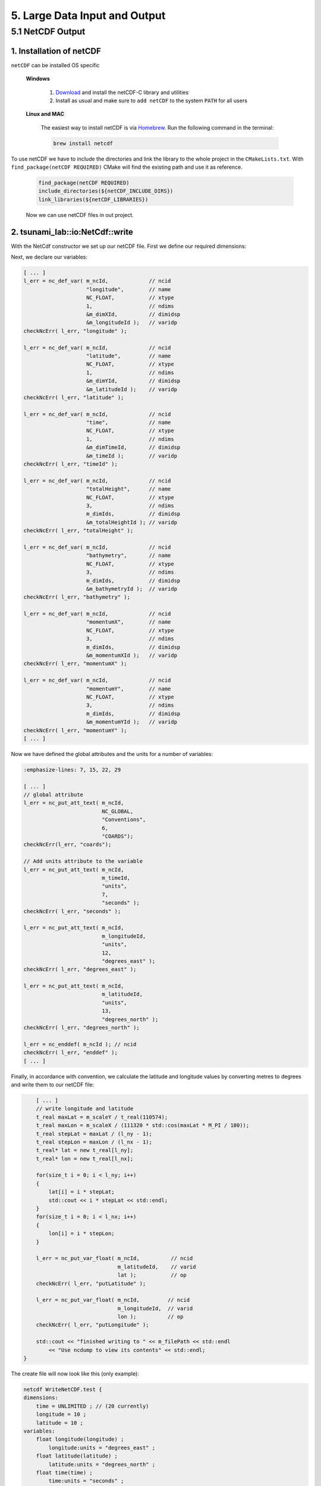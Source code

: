 .. role:: raw-html(raw)
    :format: html

.. _submissions_large_data_input_output:

5. Large Data Input and Output
==============================


5.1 NetCDF Output
-----------------

1. Installation of netCDF
^^^^^^^^^^^^^^^^^^^^^^^^^

``netCDF`` can be installed OS specific

    **Windows**

        1. `Download <https://docs.unidata.ucar.edu/netcdf-c/current/winbin.html>`_ and install the netCDF-C library and utilities

        2. Install as usual and make sure to ``add netCDF`` to the system ``PATH`` for all users

    **Linux and MAC**

        The easiest way to install netCDF is via `Homebrew <https://brew.sh/>`_. Run the following command in the terminal:

        .. code-block:: bash

            brew install netcdf


To use netCDF we have to include the directories and link the library to the whole project in the ``CMakeLists.txt``.
With ``find_package(netCDF REQUIRED)`` CMake will find the existing path and use it as reference.

    .. code-block:: bash

        find_package(netCDF REQUIRED)
        include_directories(${netCDF_INCLUDE_DIRS})
        link_libraries(${netCDF_LIBRARIES})

    Now we can use netCDF files in out project.


2. tsunami_lab::io:NetCdf::write
^^^^^^^^^^^^^^^^^^^^^^^^^^^^^^^^

With the NetCdf constructor we set up our netCDF file. First we define our required dimensions:

.. code-block:: cpp
    :emphasize-lines: 23-45

    // Header: NetCdf.h
    // File:   NetCdf.cpp
    // Test:   NetCdf.test.cpp

    tsunami_lab::io::NetCdf::NetCdf( std::string filePath,
                                     t_idx l_nx,
                                     t_idx l_ny,
                                     t_real l_scaleX,
                                     t_real l_scaleY,
                                     t_idx l_stride )
        : isReadMode( false )
    {
        m_filePath = filePath;
        m_nx = l_nx;
        m_ny = l_ny;
        m_scaleX = l_scaleX;
        m_scaleY = l_scaleY;
        m_stride = l_stride;
        int l_err;
        int m_dimIds[3];

        // set up netCDF-file
        l_err = nc_create( filePath.c_str(), // path
                           NC_CLOBBER,       // cmode
                           &m_ncId );        // ncidp
        checkNcErr( l_err, "create" );

        // define dimensions
        l_err = nc_def_dim( m_ncId,         // ncid
                            "time",         // name
                            NC_UNLIMITED,   // len
                            &m_dimTimeId ); // idp
        checkNcErr( l_err, "dimTime" );

        l_err = nc_def_dim( m_ncId,      // ncid
                            "longitude", // name
                            m_nx,        // len
                            &m_dimXId ); // idp
        checkNcErr( l_err, "dimX" );

        l_err = nc_def_dim( m_ncId,      // ncid
                            "latitude",  // name
                            m_ny,        // len
                            &m_dimYId ); // idp
        checkNcErr( l_err, "dimY" );

        m_dimIds[0] = m_dimTimeId;
        m_dimIds[1] = m_dimYId;
        m_dimIds[2] = m_dimXId;
        [ ... ]


Next, we declare our variables:

.. code-block:: cpp

    [ ... ]
    l_err = nc_def_var( m_ncId,             // ncid
                        "longitude",        // name
                        NC_FLOAT,           // xtype
                        1,                  // ndims
                        &m_dimXId,          // dimidsp
                        &m_longitudeId );   // varidp
    checkNcErr( l_err, "longitude" );

    l_err = nc_def_var( m_ncId,             // ncid
                        "latitude",         // name
                        NC_FLOAT,           // xtype
                        1,                  // ndims
                        &m_dimYId,          // dimidsp
                        &m_latitudeId );    // varidp
    checkNcErr( l_err, "latitude" );

    l_err = nc_def_var( m_ncId,             // ncid
                        "time",             // name
                        NC_FLOAT,           // xtype
                        1,                  // ndims
                        &m_dimTimeId,       // dimidsp
                        &m_timeId );        // varidp
    checkNcErr( l_err, "timeId" );

    l_err = nc_def_var( m_ncId,             // ncid
                        "totalHeight",      // name
                        NC_FLOAT,           // xtype
                        3,                  // ndims
                        m_dimIds,           // dimidsp
                        &m_totalHeightId ); // varidp
    checkNcErr( l_err, "totalHeight" );

    l_err = nc_def_var( m_ncId,             // ncid
                        "bathymetry",       // name
                        NC_FLOAT,           // xtype
                        3,                  // ndims
                        m_dimIds,           // dimidsp
                        &m_bathymetryId );  // varidp
    checkNcErr( l_err, "bathymetry" );

    l_err = nc_def_var( m_ncId,             // ncid
                        "momentumX",        // name
                        NC_FLOAT,           // xtype
                        3,                  // ndims
                        m_dimIds,           // dimidsp
                        &m_momentumXId );   // varidp
    checkNcErr( l_err, "momentumX" );

    l_err = nc_def_var( m_ncId,             // ncid
                        "momentumY",        // name
                        NC_FLOAT,           // xtype
                        3,                  // ndims
                        m_dimIds,           // dimidsp
                        &m_momentumYId );   // varidp
    checkNcErr( l_err, "momentumY" );
    [ ... ]


Now we have defined the global attributes and the units for a number of variables:

.. code-block:: cpp

    :emphasize-lines: 7, 15, 22, 29

    [ ... ]
    // global attribute
    l_err = nc_put_att_text( m_ncId,
                             NC_GLOBAL,
                             "Conventions",
                             6,
                             "COARDS");
    checkNcErr(l_err, "coards");

    // Add units attribute to the variable
    l_err = nc_put_att_text( m_ncId,
                             m_timeId,
                             "units",
                             7,
                             "seconds" );
    checkNcErr( l_err, "seconds" );

    l_err = nc_put_att_text( m_ncId,
                             m_longitudeId,
                             "units",
                             12,
                             "degrees_east" );
    checkNcErr( l_err, "degrees_east" );

    l_err = nc_put_att_text( m_ncId,
                             m_latitudeId,
                             "units",
                             13,
                             "degrees_north" );
    checkNcErr( l_err, "degrees_north" );

    l_err = nc_enddef( m_ncId ); // ncid
    checkNcErr( l_err, "enddef" );
    [ ... ]


Finally, in accordance with convention, we calculate the latitude and longitude values by converting metres to degrees and write them to our netCDF file:

.. code-block:: cpp

        [ ... ]
        // write longitude and latitude
        t_real maxLat = m_scaleY / t_real(110574);
        t_real maxLon = m_scaleX / (111320 * std::cos(maxLat * M_PI / 180));
        t_real stepLat = maxLat / (l_ny - 1);
        t_real stepLon = maxLon / (l_nx - 1);
        t_real* lat = new t_real[l_ny];
        t_real* lon = new t_real[l_nx];

        for(size_t i = 0; i < l_ny; i++)
        {
            lat[i] = i * stepLat;
            std::cout << i * stepLat << std::endl;
        }
        for(size_t i = 0; i < l_nx; i++)
        {
            lon[i] = i * stepLon;
        }

        l_err = nc_put_var_float( m_ncId,          // ncid
                                  m_latitudeId,    // varid
                                  lat );           // op
        checkNcErr( l_err, "putLatitude" );

        l_err = nc_put_var_float( m_ncId,         // ncid
                                  m_longitudeId,  // varid
                                  lon );          // op
        checkNcErr( l_err, "putLongitude" );

        std::cout << "finished writing to " << m_filePath << std::endl
            << "Use ncdump to view its contents" << std::endl;
    }


The create file will now look like this (only example):

.. code-block:: bash

    netcdf WriteNetCDF.test {
    dimensions:
        time = UNLIMITED ; // (20 currently)
        longitude = 10 ;
        latitude = 10 ;
    variables:
        float longitude(longitude) ;
            longitude:units = "degrees_east" ;
        float latitude(latitude) ;
            latitude:units = "degrees_north" ;
        float time(time) ;
            time:units = "seconds" ;
        float totalHeight(time, latitude, longitude) ;
        float bathymetry(time, latitude, longitude) ;
        float momentumX(time, latitude, longitude) ;
        float momentumY(time, latitude, longitude) ;

    // global attributes:
            :Conventions = "COARDS" ;
    data:

     longitude = 0, 0.009981249, 0.0199625, 0.02994375, 0.03992499, 0.04990624,
        0.05988749, 0.06986874, 0.07984999, 0.08983123 ;

     latitude = 0, 0.01004857, 0.02009715, 0.03014572, 0.0401943, 0.05024287,
        0.06029145, 0.07034002, 0.0803886, 0.09043717 ;


Now we are implementing a function which allows to **write** the current time step to the created netCDF file.
The function gets the current simulation time and the following values of the cells: total height, bathymetry,
momentum in x direction and momentum in y direction. The check ``isReadMode`` ensures that we are using a netCDF
writer and not a reader (netCDF reader constructor is empty).

.. code-block:: cpp
    :emphasize-lines: 11, 25-65

    // Header: NetCdf.h
    // File:   NetCdf.cpp
    // Test:   NetCdf.test.cpp

    void tsunami_lab::io::NetCdf::write( const t_real simulationTime,
                                         const t_real* totalHeight,
                                         const t_real* bathymetry,
                                         const t_real* momentumX,
                                         const t_real* momentumY )
    {
        if( isReadMode )
        {
            std::cerr << "This netCdf object is not initialized in write mode. Read mode can only be used to read from files." << std::endl;
            exit( 2 );
        }

        int l_err;
        size_t start[3] = { m_time, 0, 0 };
        size_t count[3] = { 1, m_ny, m_nx };
        ptrdiff_t stride[3] = { 1, 1, 1 };
        ptrdiff_t map[3] = { 1, static_cast<ptrdiff_t>( m_stride ), 1 };
        size_t index[1] = { m_time }; // index should be same as current time dimension

        // write data
        l_err = nc_put_var1_float( m_ncId,              // ncid
                                   m_timeId,            // varid
                                   index,               // indexp
                                   &simulationTime );   // op
        checkNcErr( l_err, "putTime" );

        l_err = nc_put_varm_float( m_ncId,          // ncid
                                   m_totalHeightId, // varid
                                   start,           // startp
                                   count,           // countp
                                   stride,          // stridep
                                   map,             // imap
                                   totalHeight );   // op
        checkNcErr( l_err, "putTotalHeight" );

        l_err = nc_put_varm_float( m_ncId,          // ncid
                                   m_bathymetryId,  // varid
                                   start,           // startp
                                   count,           // countp
                                   stride,          // stridep
                                   map,             // imap
                                   bathymetry );    // op
        checkNcErr( l_err, "putBathymetry" );

        l_err = nc_put_varm_float( m_ncId,          // ncid
                                   m_momentumXId,   // varid
                                   start,           // startp
                                   count,           // countp
                                   stride,          // stridep
                                   map,             // imap
                                   momentumX );     // op
        checkNcErr( l_err, "putMomentumX" );

        l_err = nc_put_varm_float( m_ncId,          // ncid
                                   m_momentumYId,   // varid
                                   start,           // startp
                                   count,           // countp
                                   stride,          // stridep
                                   map,             // imap
                                   momentumY );     // op
        checkNcErr( l_err, "putMomentumY" );

        std::cout << " writing to '" << m_filePath << "'" << std::endl;

        ++m_time;
    }